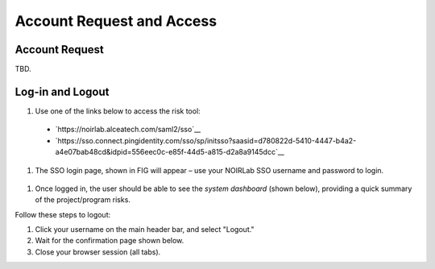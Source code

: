 .. Review the README on instructions to contribute.
.. Review the style guide to keep a consistent approach to the documentation.
.. Static objects, such as figures, should be stored in the _static directory. Review the _static/README on instructions to contribute.
.. Do not remove the comments that describe each section. They are included to provide guidance to contributors.
.. Do not remove other content provided in the templates, such as a section. Instead, comment out the content and include comments to explain the situation. For example:
	- If a section within the template is not needed, comment out the section title and label reference. Do not delete the expected section title, reference or related comments provided from the template.
    - If a file cannot include a title (surrounded by ampersands (#)), comment out the title from the template and include a comment explaining why this is implemented (in addition to applying the ``title`` directive).

.. This is the label that can be used for cross referencing this file.
.. Recommended title label format is "Directory Name"-"Title Name" -- Spaces should be replaced by hyphens.
.. _Risk-Tool-User-Guide-Account-Request-Access:
.. Each section should include a label for cross referencing to a given area.
.. Recommended format for all labels is "Title Name"-"Section Name" -- Spaces should be replaced by hyphens.
.. To reference a label that isn't associated with an reST object such as a title or figure, you must include the link and explicit title using the syntax :ref:`link text <label-name>`.
.. A warning will alert you of identical labels during the linkcheck process.

##########################
Account Request and Access
##########################

.. This section should provide a brief, top-level description of the page.

Account Request
===============

TBD.

Log-in and Logout
=================

#. Use one of the links below to access the risk tool:
  - `https://noirlab.alceatech.com/saml2/sso`__
  - `https://sso.connect.pingidentity.com/sso/sp/initsso?saasid=d780822d-5410-4447-b4a2-a4e07bab48cd&idpid=556eec0c-e85f-44d5-a815-d2a8a9145dcc`__

#. The  SSO login page, shown in FIG will appear – use your NOIRLab SSO username and password to login.

.. figure:: /_static/

#. Once logged in, the user should be able to see the *system dashboard* (shown below), providing a quick summary of the project/program risks.

Follow these steps to logout:

#. Click your username on the main header bar, and select "Logout."

#. Wait for the confirmation page shown below.

#. Close your browser session (all tabs).
